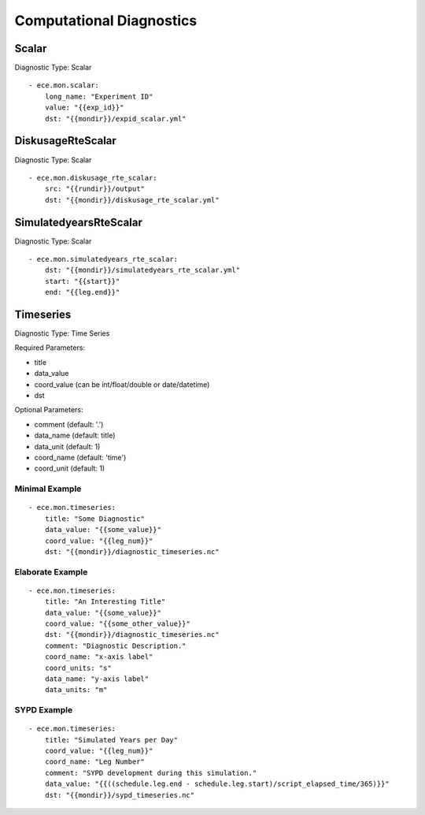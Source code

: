 *************************
Computational Diagnostics
*************************

Scalar
=======

Diagnostic Type: Scalar

::

    - ece.mon.scalar:
        long_name: "Experiment ID"
        value: "{{exp_id}}"
        dst: "{{mondir}}/expid_scalar.yml"

DiskusageRteScalar
==================

Diagnostic Type: Scalar

::

    - ece.mon.diskusage_rte_scalar:
        src: "{{rundir}}/output"
        dst: "{{mondir}}/diskusage_rte_scalar.yml"

SimulatedyearsRteScalar
=======================

Diagnostic Type: Scalar

::

    - ece.mon.simulatedyears_rte_scalar:
        dst: "{{mondir}}/simulatedyears_rte_scalar.yml"
        start: "{{start}}"
        end: "{{leg.end}}"


Timeseries
=======================

Diagnostic Type: Time Series

Required Parameters:

- title
- data_value
- coord_value (can be int/float/double or date/datetime)
- dst

Optional Parameters:

- comment (default: '.')
- data_name (default: title)
- data_unit (default: 1)
- coord_name (default: 'time')
- coord_unit (default: 1)

Minimal Example
###############

::

    - ece.mon.timeseries:
        title: "Some Diagnostic"
        data_value: "{{some_value}}"
        coord_value: "{{leg_num}}"
        dst: "{{mondir}}/diagnostic_timeseries.nc"
        
Elaborate Example
#################

::

    - ece.mon.timeseries:
        title: "An Interesting Title"
        data_value: "{{some_value}}"
        coord_value: "{{some_other_value}}"
        dst: "{{mondir}}/diagnostic_timeseries.nc"
        comment: "Diagnostic Description."
        coord_name: "x-axis label"
        coord_units: "s"
        data_name: "y-axis label"
        data_units: "m"


SYPD Example
############

::

    - ece.mon.timeseries:
        title: "Simulated Years per Day"
        coord_value: "{{leg_num}}"
        coord_name: "Leg Number"
        comment: "SYPD development during this simulation."
        data_value: "{{((schedule.leg.end - schedule.leg.start)/script_elapsed_time/365)}}"
        dst: "{{mondir}}/sypd_timeseries.nc"

